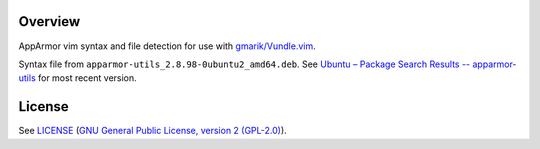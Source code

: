 Overview
========

AppArmor vim syntax and file detection for use with `gmarik/Vundle.vim`_.

Syntax file from ``apparmor-utils_2.8.98-0ubuntu2_amd64.deb``. See
`Ubuntu – Package Search Results -- apparmor-utils`_ for most recent version.

.. _`gmarik/Vundle.vim`: https://github.com/gmarik/Vundle.vim
.. _`Ubuntu – Package Search Results -- apparmor-utils`:
   http://packages.ubuntu.com/search?keywords=apparmor-utils&searchon=names&suite=all&section=all


License
=======

See `LICENSE`_ (`GNU General Public License, version 2 (GPL-2.0)`_).

.. _`LICENSE`:
   https://github.com/ClockworkNet/vim-apparmor/blob/master/LICENSE
.. _`GNU General Public License, version 2 (GPL-2.0)`:
   http://opensource.org/licenses/GPL-2.0
